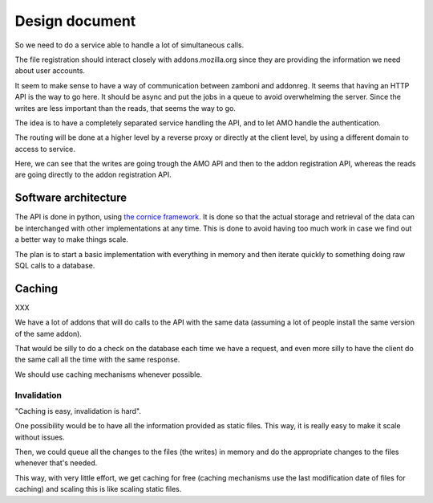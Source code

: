 Design document
###############

So we need to do a service able to handle a lot of simultaneous calls.

The file registration should interact closely with addons.mozilla.org since
they are providing the information we need about user accounts.

It seem to make sense to have a way of communication between zamboni and
addonreg. It seems that having an HTTP API is the way to go here. It should be
async and put the jobs in a queue to avoid overwhelming the server. Since the
writes are less important than the reads, that seems the way to go.

The idea is to have a completely separated service handling the API, and to let
AMO handle the authentication.

The routing will be done at a higher level by a reverse proxy or directly at
the client level, by using a different domain to access to service.

.. image:: images/design.png
   :align: center

Here, we can see that the writes are going trough the AMO API and then to the
addon registration API, whereas the reads are going directly to the addon
registration API.

Software architecture
=====================

The API is done in python, using `the cornice framework
<https://github.com/mozilla-services/cornice>`_. It is done so that the actual
storage and retrieval of the data can be interchanged with other
implementations at any time. This is done to avoid having too much work in case
we find out a better way to make things scale.

The plan is to start a basic implementation with everything in memory and then
iterate quickly to something doing raw SQL calls to a database.


Caching
=======

XXX

We have a lot of addons that will do calls to the API with the same data
(assuming a lot of people install the same version of the same addon).

That would be silly to do a check on the database each time we have a request,
and even more silly to have the client do the same call all the time with the
same response.

We should use caching mechanisms whenever possible.

Invalidation
------------

"Caching is easy, invalidation is hard".

One possibility would be to have all the information provided as static files.
This way, it is really easy to make it scale without issues.

Then, we could queue all the changes to the files (the writes) in memory and
do the appropriate changes to the files whenever that's needed.

This way, with very little effort, we get caching for free (caching mechanisms
use the last modification date of files for caching) and scaling this is like
scaling static files.
